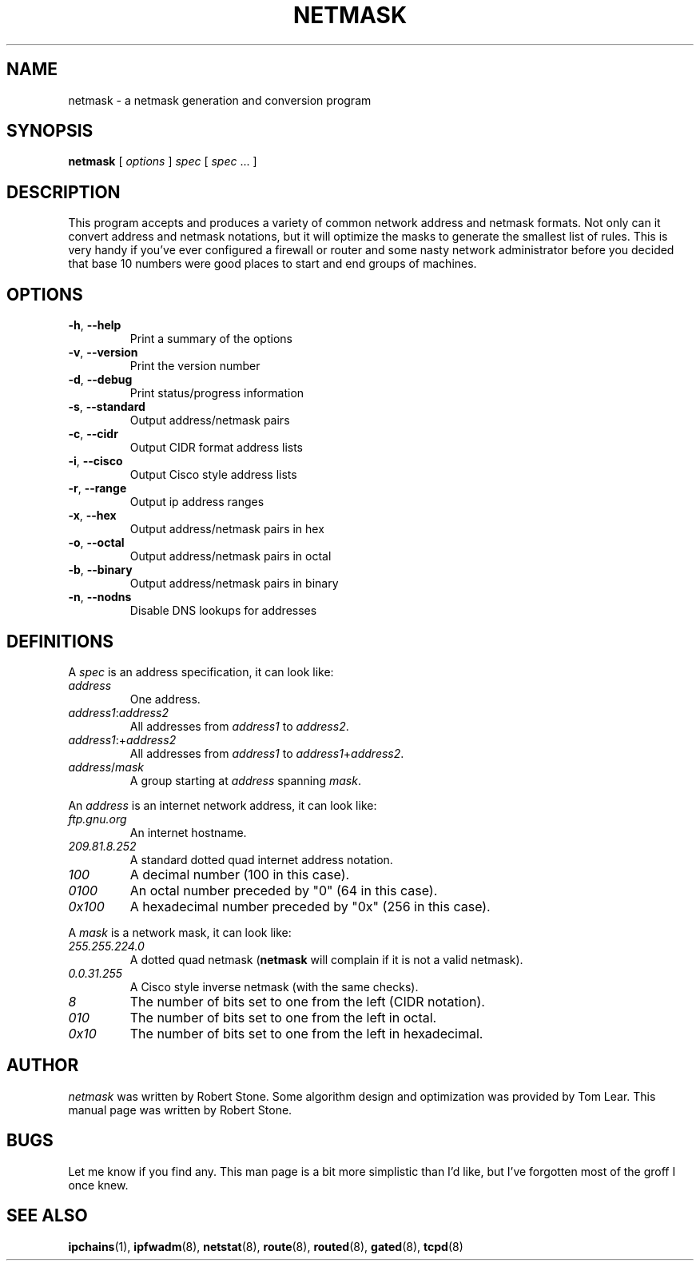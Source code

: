 .TH NETMASK 1 "15 May 1999" "Debian Project" "Debian Linux"

.SH NAME
netmask \- a netmask generation and conversion program
.SH SYNOPSIS
.B netmask
.RI "[ " options " ] " spec " [ " spec " ... ]"
.SH DESCRIPTION
This program accepts and produces a variety of common network
address and netmask formats.  Not only can it convert address and
netmask notations, but it will optimize the masks to generate the
smallest list of rules.  This is very handy if you've ever configured a
firewall or router and some nasty network administrator before you
decided that base 10 numbers were good places to start and end groups
of machines.
.SH OPTIONS
.TP
.BR "\-h" ", " "\-\-help"
Print a summary of the options
.TP
.BR "\-v" ", " "\-\-version"
Print the version number
.TP
.BR "\-d" ", " "\-\-debug"
Print status/progress information
.TP
.BR "\-s" ", " "\-\-standard"
Output address/netmask pairs
.TP
.BR "\-c" ", " "\-\-cidr"
Output CIDR format address lists
.TP
.BR "\-i" ", " "\-\-cisco"
Output Cisco style address lists
.TP
.BR "\-r" ", " "\-\-range"
Output ip address ranges
.TP
.BR "\-x" ", " "\-\-hex"
Output address/netmask pairs in hex
.TP
.BR "\-o" ", " "\-\-octal"
Output address/netmask pairs in octal
.TP
.BR "\-b" ", " "\-\-binary"
Output address/netmask pairs in binary
.TP
.BR "\-n" ", " "\-\-nodns"
Disable DNS lookups for addresses
.SH DEFINITIONS
.RI "A " spec " is an address specification, it can look like:"
.TP
.I address
One address.
.TP
.IR address1 : address2
.RI "All addresses from " address1 " to " address2 .
.TP
.IR address1 :+ address2
.RI "All addresses from " address1 " to " address1 + address2 .
.TP
.IR address / mask
.RI "A group starting at " address " spanning " mask .
.PP
.RI "An " address " is an internet network address, it can look like:"
.TP
.I ftp.gnu.org
An internet hostname.
.TP
.I 209.81.8.252
A standard dotted quad internet address notation.
.TP
.I 100
A decimal number (100 in this case).
.TP
.I 0100
An octal number preceded by "0" (64 in this case).
.TP
.I 0x100
A hexadecimal number preceded by "0x" (256 in this case).
.PP
.RI "A " mask " is a network mask, it can look like:"
.TP
.I 255.255.224.0
.RB "A dotted quad netmask (" netmask " will complain if it is not a"
valid netmask).
.TP
.I 0.0.31.255
A Cisco style inverse netmask (with the same checks).
.TP
.I 8
The number of bits set to one from the left (CIDR notation).
.TP
.I 010
The number of bits set to one from the left in octal.
.TP
.I  0x10
The number of bits set to one from the left in hexadecimal.
.SH AUTHOR
.IR netmask " was written by Robert Stone.  Some algorithm design and"
optimization was provided by Tom Lear.  This manual page
was written by Robert Stone.
.SH BUGS
Let me know if you find any.  This man page is a bit more simplistic
than I'd like, but I've forgotten most of the groff I once knew.
.SH SEE ALSO
.BR ipchains (1),
.BR ipfwadm (8),
.BR netstat (8),
.BR route (8),
.BR routed (8),
.BR gated (8),
.BR tcpd (8)
